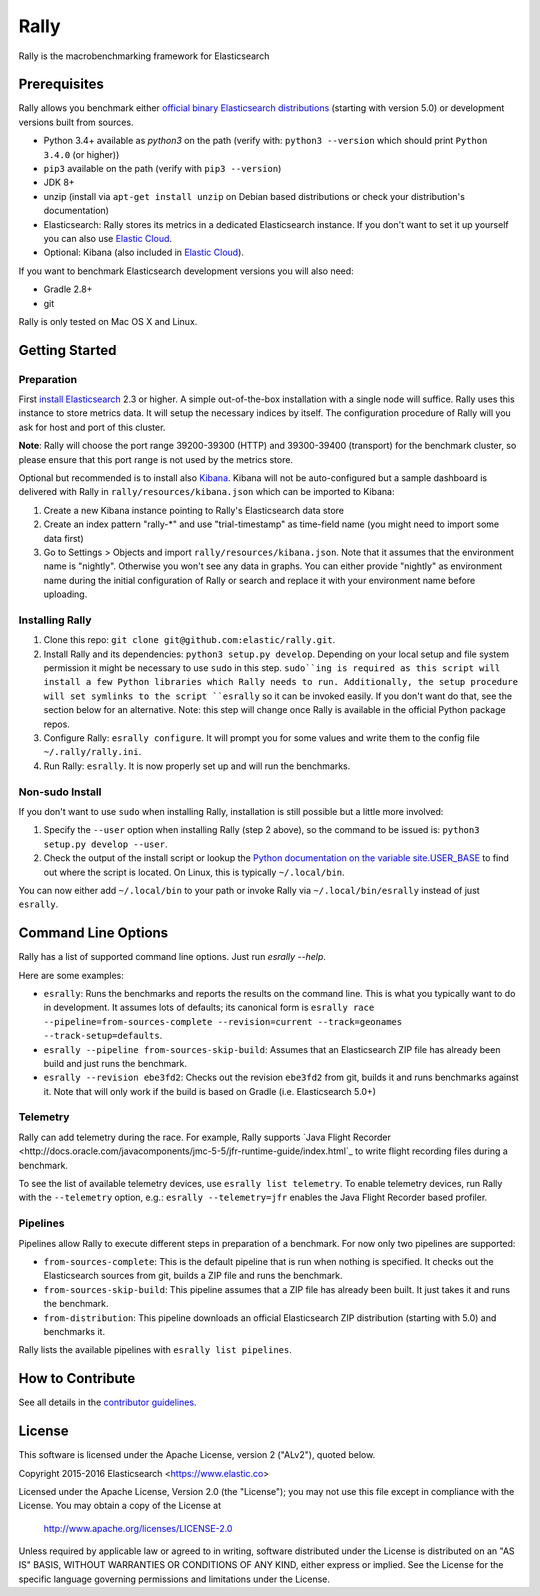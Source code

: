Rally
=====

Rally is the macrobenchmarking framework for Elasticsearch

Prerequisites
-------------

Rally allows you benchmark either `official binary Elasticsearch distributions <https://www.elastic.co/downloads/elasticsearch>`_ (starting with version 5.0) or development versions built from sources.

* Python 3.4+ available as `python3` on the path (verify with: ``python3 --version`` which should print ``Python 3.4.0`` (or higher))
* ``pip3`` available on the path (verify with ``pip3 --version``)
* JDK 8+
* unzip (install via ``apt-get install unzip`` on  Debian based distributions or check your distribution's documentation)
* Elasticsearch: Rally stores its metrics in a dedicated Elasticsearch instance. If you don't want to set it up yourself you can also use `Elastic Cloud <https://www.elastic.co/cloud>`_.
* Optional: Kibana (also included in `Elastic Cloud <https://www.elastic.co/cloud>`_).

If you want to benchmark Elasticsearch development versions you will also need:

* Gradle 2.8+
* git

Rally is only tested on Mac OS X and Linux.

Getting Started
---------------

Preparation
~~~~~~~~~~~

First `install Elasticsearch <https://www.elastic.co/downloads/elasticsearch>`_ 2.3 or higher. A simple out-of-the-box installation with a single node will suffice. Rally uses this instance to store metrics data. It will setup the necessary indices by itself. The configuration procedure of Rally will you ask for host and port of this cluster.

**Note**: Rally will choose the port range 39200-39300 (HTTP) and 39300-39400 (transport) for the benchmark cluster, so please ensure 
that this port range is not used by the metrics store.

Optional but recommended is to install also `Kibana <https://www.elastic.co/downloads/kibana>`_. Kibana will not be auto-configured but a sample
dashboard is delivered with Rally in ``rally/resources/kibana.json`` which can be imported to Kibana:

1. Create a new Kibana instance pointing to Rally's Elasticsearch data store
2. Create an index pattern "rally-*" and use "trial-timestamp" as time-field name (you might need to import some data first)
3. Go to Settings > Objects and import ``rally/resources/kibana.json``. Note that it assumes that the environment name is "nightly". Otherwise you won't see any data in graphs. You can either provide "nightly" as environment name during the initial configuration of Rally or search and replace it with your environment name before uploading.

Installing Rally
~~~~~~~~~~~~~~~~

1. Clone this repo: ``git clone git@github.com:elastic/rally.git``.
2. Install Rally and its dependencies: ``python3 setup.py develop``. Depending on your local setup and file system permission it might be necessary to use ``sudo`` in this step. ``sudo``ing is required as this script will install a few Python libraries which Rally needs to run. Additionally, the setup procedure will set symlinks to the script ``esrally`` so it can be invoked easily. If you don't want do that, see the section below for an alternative. Note: this step will change once Rally is available in the official Python package repos.
3. Configure Rally: ``esrally configure``. It will prompt you for some values and write them to the config file ``~/.rally/rally.ini``.
4. Run Rally: ``esrally``. It is now properly set up and will run the benchmarks.

Non-sudo Install
~~~~~~~~~~~~~~~~

If you don't want to use ``sudo`` when installing Rally, installation is still possible but a little more involved:
 
1. Specify the ``--user`` option when installing Rally (step 2 above), so the command to be issued is: ``python3 setup.py develop --user``.
2. Check the output of the install script or lookup the `Python documentation on the variable site.USER_BASE <https://docs.python.org/3.5/library/site.html#site.USER_BASE>`_ to find out where the script is located. On Linux, this is typically ``~/.local/bin``.

You can now either add ``~/.local/bin`` to your path or invoke Rally via ``~/.local/bin/esrally`` instead of just ``esrally``.

Command Line Options
--------------------

Rally has a list of supported command line options. Just run `esrally --help`.

Here are some examples:

* ``esrally``: Runs the benchmarks and reports the results on the command line. This is what you typically want to do in development. It assumes lots of defaults; its canonical form is ``esrally race --pipeline=from-sources-complete --revision=current --track=geonames --track-setup=defaults``.
* ``esrally --pipeline from-sources-skip-build``: Assumes that an Elasticsearch ZIP file has already been build and just runs the benchmark.
* ``esrally --revision ebe3fd2``: Checks out the revision ``ebe3fd2`` from git, builds it and runs benchmarks against it. Note that will only work if the build is based on Gradle (i.e. Elasticsearch 5.0+)


Telemetry
~~~~~~~~~

Rally can add telemetry during the race. For example, Rally supports 
`Java Flight Recorder <http://docs.oracle.com/javacomponents/jmc-5-5/jfr-runtime-guide/index.html`_ to write flight recording files during
a benchmark. 

To see the list of available telemetry devices, use ``esrally list telemetry``. To enable telemetry devices, run Rally with
the ``--telemetry`` option, e.g.: ``esrally --telemetry=jfr`` enables the Java Flight Recorder based profiler.

Pipelines
~~~~~~~~~

Pipelines allow Rally to execute different steps in preparation of a benchmark. For now only two pipelines are supported:

* ``from-sources-complete``: This is the default pipeline that is run when nothing is specified. It checks out the Elasticsearch sources from git, builds a ZIP file and runs the benchmark.
* ``from-sources-skip-build``: This pipeline assumes that a ZIP file has already been built. It just takes it and runs the benchmark.
* ``from-distribution``: This pipeline downloads an official Elasticsearch ZIP distribution (starting with 5.0) and benchmarks it.

Rally lists the available pipelines with ``esrally list pipelines``.

How to Contribute
-----------------
 
See all details in the `contributor guidelines <CONTRIBUTING.md>`_.
 
License
-------
 
This software is licensed under the Apache License, version 2 ("ALv2"), quoted below.

Copyright 2015-2016 Elasticsearch <https://www.elastic.co>

Licensed under the Apache License, Version 2.0 (the "License"); you may not
use this file except in compliance with the License. You may obtain a copy of
the License at

    http://www.apache.org/licenses/LICENSE-2.0

Unless required by applicable law or agreed to in writing, software
distributed under the License is distributed on an "AS IS" BASIS, WITHOUT
WARRANTIES OR CONDITIONS OF ANY KIND, either express or implied. See the
License for the specific language governing permissions and limitations under
the License.
